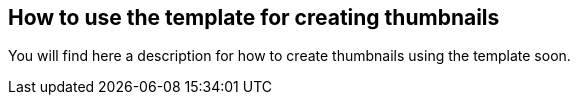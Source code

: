 == How to use the template for creating thumbnails

You will find here a description for how to create thumbnails using the template soon.